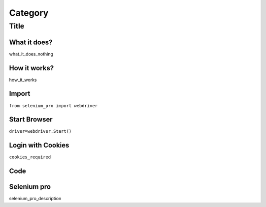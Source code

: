 Category
************

Title
########################

What it does?
=============

what_it_does_nothing

How it works?
=============

how_it_works

Import
=============

``from selenium_pro import webdriver``


Start Browser
=============

``driver=webdriver.Start()``


Login with Cookies
===================

``cookies_required``


Code
===========

.. tabs::

   .. code-tab:: py

        #pip install selenium_pro
        req_code

Selenium pro
==============

selenium_pro_description
